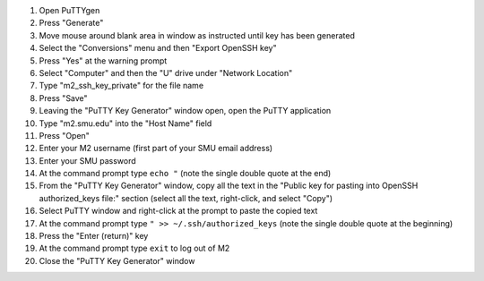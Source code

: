 #. Open PuTTYgen
#. Press "Generate"
#. Move mouse around blank area in window as instructed until key has been generated
#. Select the "Conversions" menu and then "Export OpenSSH key"
#. Press "Yes" at the warning prompt
#. Select "Computer" and then the "U" drive under "Network Location"
#. Type "m2_ssh_key_private" for the file name
#. Press "Save"
#. Leaving the "PuTTY Key Generator" window open, open the PuTTY application
#. Type "m2.smu.edu" into the "Host Name" field
#. Press "Open"
#. Enter your M2 username (first part of your SMU email address)
#. Enter your SMU password
#. At the command prompt type ``echo "`` (note the single double quote at the end)
#. From the "PuTTY Key Generator" window, copy all the text in the "Public key for pasting into OpenSSH authorized_keys file:" section (select all the text, right-click, and select "Copy")
#. Select PuTTY window and right-click at the prompt to paste the copied text
#. At the command prompt type ``" >> ~/.ssh/authorized_keys`` (note the single double quote at the beginning)
#. Press the "Enter (return)" key
#. At the command prompt type ``exit`` to log out of M2
#. Close the "PuTTY Key Generator" window